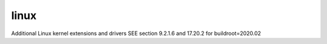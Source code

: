 .. SPDX-FileCopyrightText: 2020 Dmytro Kolomoiets <amerlyq@gmail.com> and contributors.

.. SPDX-License-Identifier: CC-BY-SA-4.0

linux
=====

Additional Linux kernel extensions and drivers
SEE section 9.2.1.6 and 17.20.2 for buildroot=2020.02
